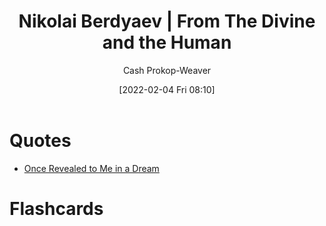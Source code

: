 :PROPERTIES:
:ROAM_REFS: https://en.wikiquote.org/wiki/Nikolai_Berdyaev [cite:@berdyaevDivineHuman1949]
:ID:       a425b559-513f-475d-b397-27f26cc7c799
:LAST_MODIFIED: [2023-09-05 Tue 20:20]
:END:
#+title: Nikolai Berdyaev | From The Divine and the Human
#+hugo_custom_front_matter: roam_refs '("https://en.wikiquote.org/wiki/Nikolai_Berdyaev")
#+filetags: :quote:
#+author: Cash Prokop-Weaver
#+date: [2022-02-04 Fri 08:10]

* Quotes

- [[id:27cb520e-f5d5-45b2-b92e-cde08209beef][Once Revealed to Me in a Dream]]

* Flashcards
:PROPERTIES:
:ANKI_DECK: Default
:END:
#+print_bibliography: